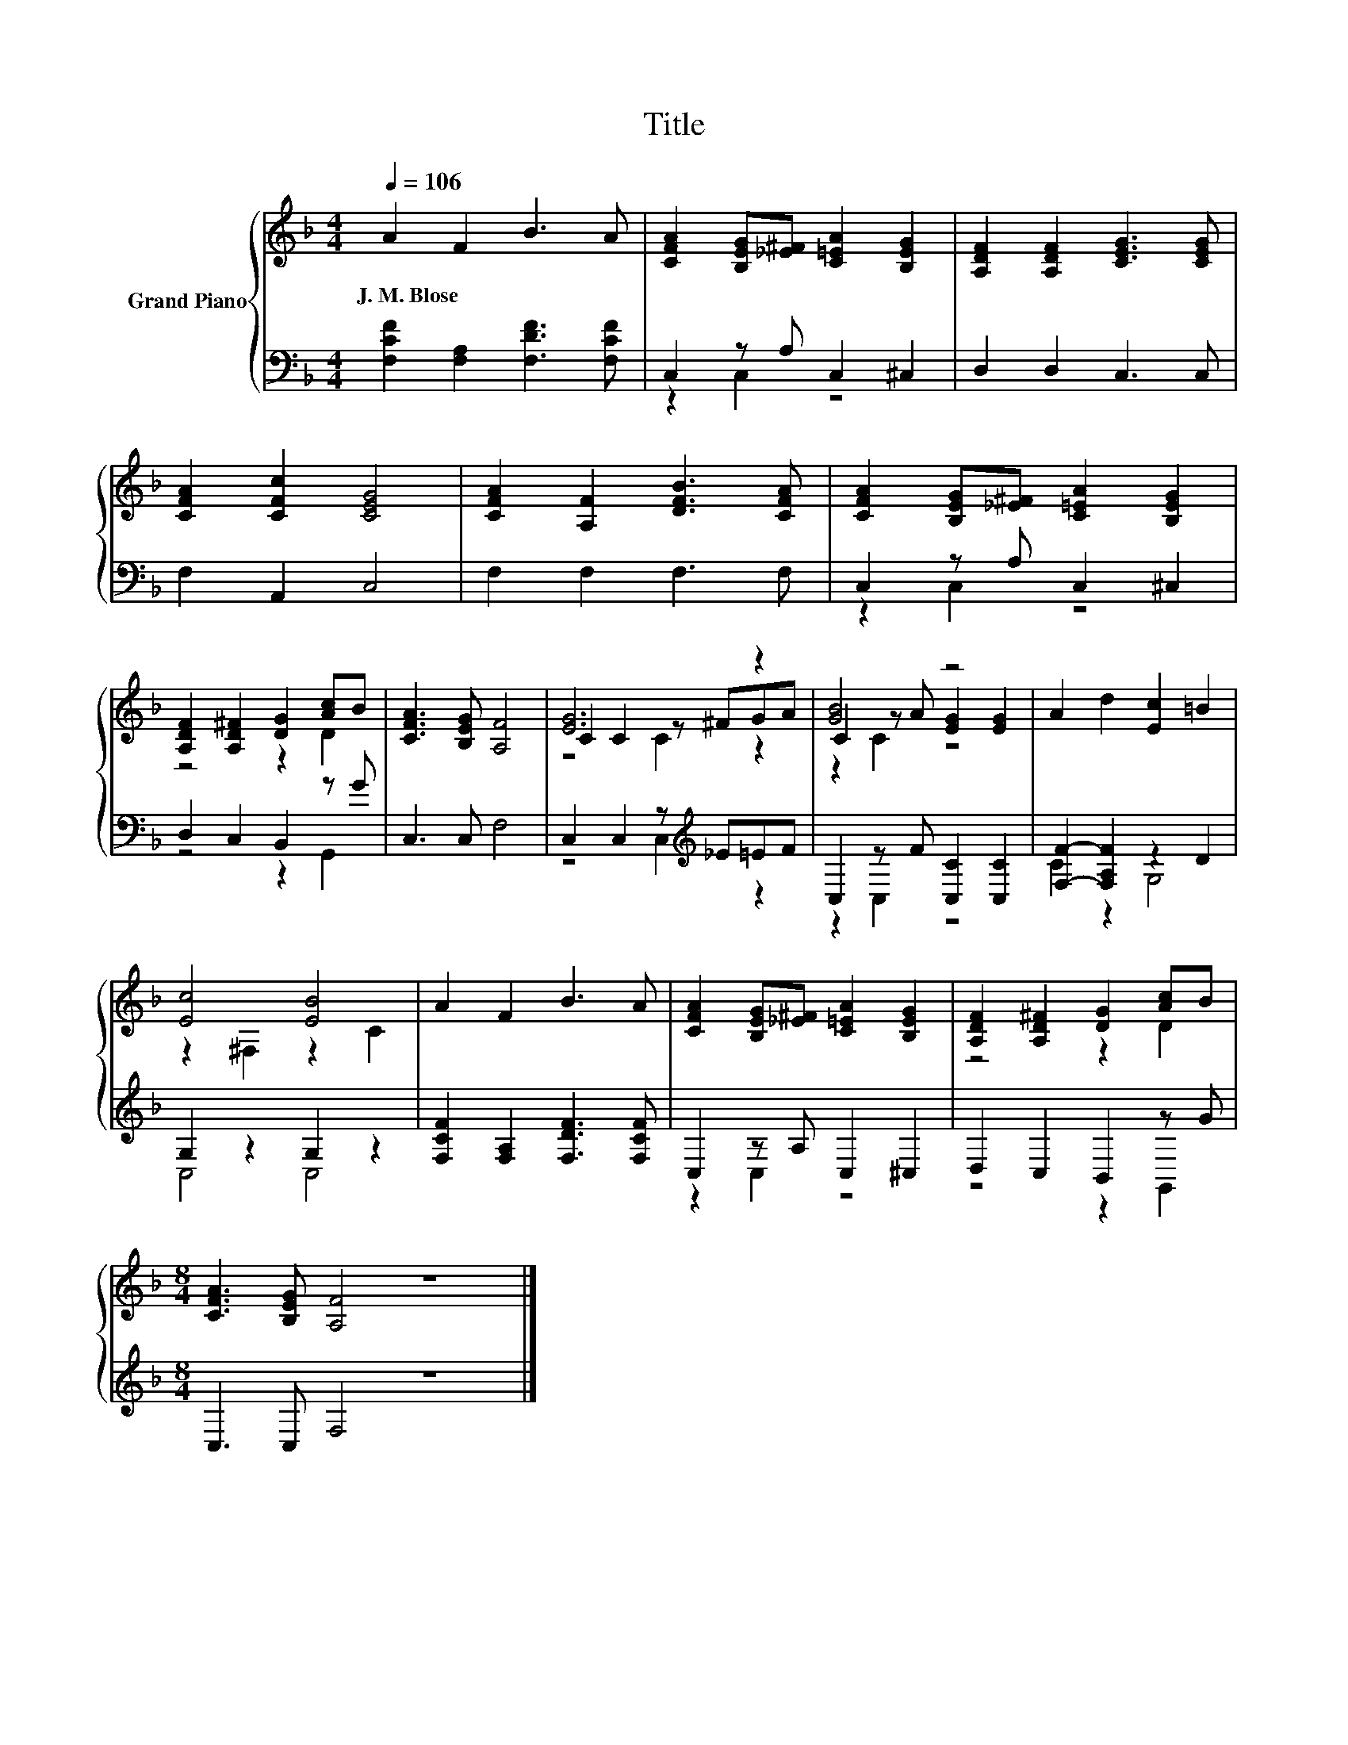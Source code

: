 X:1
T:Title
%%score { ( 1 4 5 ) | ( 2 3 ) }
L:1/8
Q:1/4=106
M:4/4
K:F
V:1 treble nm="Grand Piano"
V:4 treble 
V:5 treble 
V:2 bass 
V:3 bass 
V:1
 A2 F2 B3 A | [CFA]2 [B,EG][_E^F] [C=EA]2 [B,EG]2 | [A,DF]2 [A,DF]2 [CEG]3 [CEG] | %3
w: J.~M.~Blose * * *|||
 [CFA]2 [CFc]2 [CEG]4 | [CFA]2 [A,F]2 [DFB]3 [CFA] | [CFA]2 [B,EG][_E^F] [C=EA]2 [B,EG]2 | %6
w: |||
 [A,DF]2 [A,D^F]2 [DG]2 [Ac]B | [CFA]3 [B,EG] [A,F]4 | [EG]6 z2 | [GB]4 z4 | A2 d2 [Ec]2 =B2 | %11
w: |||||
 [Ec]4 [EB]4 | A2 F2 B3 A | [CFA]2 [B,EG][_E^F] [C=EA]2 [B,EG]2 | [A,DF]2 [A,D^F]2 [DG]2 [Ac]B | %15
w: ||||
[M:8/4] [CFA]3 [B,EG] [A,F]4 z8 |] %16
w: |
V:2
 [F,CF]2 [F,A,]2 [F,DF]3 [F,CF] | C,2 z A, C,2 ^C,2 | D,2 D,2 C,3 C, | F,2 A,,2 C,4 | %4
 F,2 F,2 F,3 F, | C,2 z A, C,2 ^C,2 | D,2 C,2 B,,2 z G | C,3 C, F,4 | C,2 C,2 z[K:treble] _E=EF | %9
 C,2 z F [C,C]2 [C,C]2 | [F,F]2- [F,A,F]2 z2 D2 | G,2 z2 G,2 z2 | [F,CF]2 [F,A,]2 [F,DF]3 [F,CF] | %13
 C,2 z A, C,2 ^C,2 | D,2 C,2 B,,2 z G |[M:8/4] C,3 C, F,4 z8 |] %16
V:3
 x8 | z2 C,2 z4 | x8 | x8 | x8 | z2 C,2 z4 | z4 z2 G,,2 | x8 | z4 C,2[K:treble] z2 | z2 C,2 z4 | %10
 C2 z2 G,4 | C,4 C,4 | x8 | z2 C,2 z4 | z4 z2 G,,2 |[M:8/4] x16 |] %16
V:4
 x8 | x8 | x8 | x8 | x8 | x8 | z4 z2 D2 | x8 | C2 C2 z ^FGA | C2 z A [EG]2 [EG]2 | x8 | %11
 z2 ^F,2 z2 C2 | x8 | x8 | z4 z2 D2 |[M:8/4] x16 |] %16
V:5
 x8 | x8 | x8 | x8 | x8 | x8 | x8 | x8 | z4 C2 z2 | z2 C2 z4 | x8 | x8 | x8 | x8 | x8 | %15
[M:8/4] x16 |] %16

